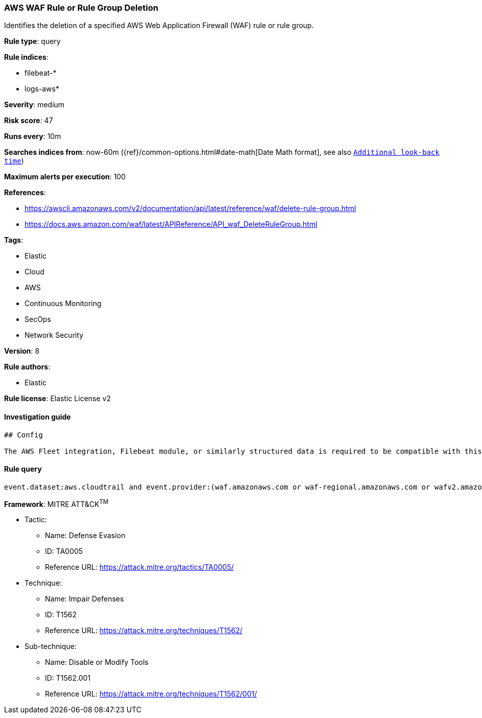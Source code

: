 [[prebuilt-rule-1-0-2-aws-waf-rule-or-rule-group-deletion]]
=== AWS WAF Rule or Rule Group Deletion

Identifies the deletion of a specified AWS Web Application Firewall (WAF) rule or rule group.

*Rule type*: query

*Rule indices*: 

* filebeat-*
* logs-aws*

*Severity*: medium

*Risk score*: 47

*Runs every*: 10m

*Searches indices from*: now-60m ({ref}/common-options.html#date-math[Date Math format], see also <<rule-schedule, `Additional look-back time`>>)

*Maximum alerts per execution*: 100

*References*: 

* https://awscli.amazonaws.com/v2/documentation/api/latest/reference/waf/delete-rule-group.html
* https://docs.aws.amazon.com/waf/latest/APIReference/API_waf_DeleteRuleGroup.html

*Tags*: 

* Elastic
* Cloud
* AWS
* Continuous Monitoring
* SecOps
* Network Security

*Version*: 8

*Rule authors*: 

* Elastic

*Rule license*: Elastic License v2


==== Investigation guide


[source, markdown]
----------------------------------
## Config

The AWS Fleet integration, Filebeat module, or similarly structured data is required to be compatible with this rule.
----------------------------------

==== Rule query


[source, js]
----------------------------------
event.dataset:aws.cloudtrail and event.provider:(waf.amazonaws.com or waf-regional.amazonaws.com or wafv2.amazonaws.com) and event.action:(DeleteRule or DeleteRuleGroup) and event.outcome:success

----------------------------------

*Framework*: MITRE ATT&CK^TM^

* Tactic:
** Name: Defense Evasion
** ID: TA0005
** Reference URL: https://attack.mitre.org/tactics/TA0005/
* Technique:
** Name: Impair Defenses
** ID: T1562
** Reference URL: https://attack.mitre.org/techniques/T1562/
* Sub-technique:
** Name: Disable or Modify Tools
** ID: T1562.001
** Reference URL: https://attack.mitre.org/techniques/T1562/001/

